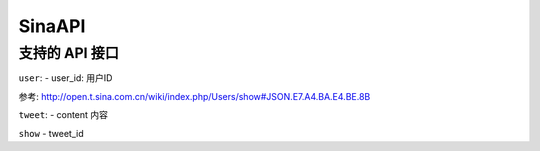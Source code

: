 ====================
SinaAPI
====================

支持的 API 接口
====================

``user``:
- user_id: 用户ID

参考: http://open.t.sina.com.cn/wiki/index.php/Users/show#JSON.E7.A4.BA.E4.BE.8B

``tweet``:
- content 内容

``show``
- tweet_id
